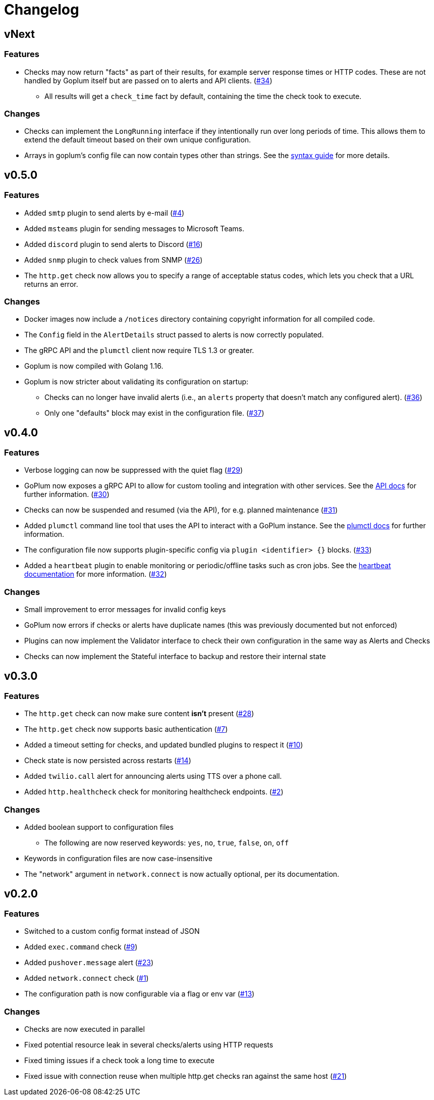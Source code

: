 = Changelog

== vNext

=== Features

* Checks may now return "facts" as part of their results, for example server
  response times or HTTP codes. These are not handled by Goplum itself but are
  passed on to alerts and API clients.
  (https://github.com/csmith/goplum/issues/34[#34])
** All results will get a `check_time` fact by default, containing the time
   the check took to execute.

=== Changes

* Checks can implement the `LongRunning` interface if they intentionally run
  over long periods of time. This allows them to extend the default timeout
  based on their own unique configuration.
* Arrays in goplum's config file can now contain types other than strings.
  See the link:docs/syntax.adoc[syntax guide] for more details.

== v0.5.0

=== Features

* Added `smtp` plugin to send alerts by e-mail
  (https://github.com/csmith/goplum/issues/4[#4])
* Added `msteams` plugin for sending messages to
  Microsoft Teams.
* Added `discord` plugin to send alerts to Discord
  (https://github.com/csmith/goplum/issues/16[#16])
* Added `snmp` plugin to check values from SNMP
  (https://github.com/csmith/goplum/issues/26[#26])
* The `http.get` check now allows you to specify a range of
  acceptable status codes, which lets you check that a URL
  returns an error.

=== Changes

* Docker images now include a `/notices` directory containing
  copyright information for all compiled code.
* The `Config` field in the `AlertDetails` struct passed to
  alerts is now correctly populated.
* The gRPC API and the `plumctl` client now require TLS 1.3
  or greater.
* Goplum is now compiled with Golang 1.16.
* Goplum is now stricter about validating its configuration
  on startup:
** Checks can no longer have invalid alerts (i.e., an
   `alerts` property that doesn't match any configured alert).
   (https://github.com/csmith/goplum/issues/36[#36])
** Only one "defaults" block may exist in the configuration file.
   (https://github.com/csmith/goplum/issues/37[#37])

== v0.4.0

=== Features

* Verbose logging can now be suppressed with the quiet flag
  (https://github.com/csmith/goplum/issues/29[#29])
* GoPlum now exposes a gRPC API to allow for custom tooling
  and integration with other services.
  See the link:docs/api.adoc[API docs] for further information.
  (https://github.com/csmith/goplum/issues/30[#30])
* Checks can now be suspended and resumed (via the API), for
  e.g. planned maintenance
  (https://github.com/csmith/goplum/issues/31[#31])
* Added `plumctl` command line tool that uses the API to
  interact with a GoPlum instance.
  See the link:docs/plumctl.adoc[plumctl docs] for further
  information.
* The configuration file now supports plugin-specific
  config via `plugin <identifier> {}` blocks.
  (https://github.com/csmith/goplum/issues/33[#33])
* Added a `heartbeat` plugin to enable monitoring or periodic/offline
  tasks such as cron jobs. See the
  link:plugins/heartbeat[heartbeat documentation] for more information.
  (https://github.com/csmith/goplum/issues/32[#32])

=== Changes

* Small improvement to error messages for invalid config keys
* GoPlum now errors if checks or alerts have duplicate names
  (this was previously documented but not enforced)
* Plugins can now implement the Validator interface to check
  their own configuration in the same way as Alerts and Checks
* Checks can now implement the Stateful interface to backup
  and restore their internal state

== v0.3.0

=== Features

* The `http.get` check can now make sure content *isn't* present
  (https://github.com/csmith/goplum/issues/28[#28])
* The `http.get` check now supports basic authentication
  (https://github.com/csmith/goplum/issues/7[#7])
* Added a timeout setting for checks, and updated bundled plugins
  to respect it (https://github.com/csmith/goplum/issues/10[#10])
* Check state is now persisted across restarts
  (https://github.com/csmith/goplum/issues/14[#14])
* Added `twilio.call` alert for announcing alerts using TTS
  over a phone call.
* Added `http.healthcheck` check for monitoring healthcheck endpoints.
  (https://github.com/csmith/goplum/issues/2[#2])

=== Changes

* Added boolean support to configuration files
** The following are now reserved keywords: `yes`, `no`, `true`, `false`, `on`, `off`
* Keywords in configuration files are now case-insensitive
* The "network" argument in `network.connect` is now actually optional,
  per its documentation.

== v0.2.0

=== Features

* Switched to a custom config format instead of JSON
* Added `exec.command` check (https://github.com/csmith/goplum/issues/9[#9])
* Added `pushover.message` alert (https://github.com/csmith/goplum/issues/23[#23])
* Added `network.connect` check (https://github.com/csmith/goplum/issues/1[#1])
* The configuration path is now configurable via a flag or env var
  (https://github.com/csmith/goplum/issues/13[#13])

=== Changes

* Checks are now executed in parallel
* Fixed potential resource leak in several checks/alerts using HTTP requests
* Fixed timing issues if a check took a long time to execute
* Fixed issue with connection reuse when multiple http.get checks ran
  against the same host (https://github.com/csmith/goplum/issues/21[#21])

